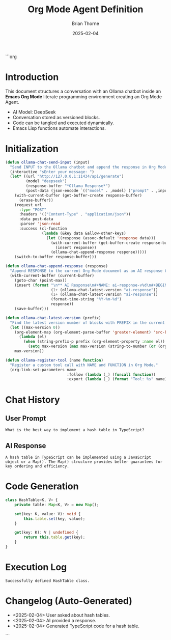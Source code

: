 ```org
#+TITLE: Org Mode Agent Definition
#+AUTHOR: Brian Thorne
#+DATE: 2025-02-04
#+PROPERTY: header-args :tangle ~/.emacs.d/init.el :comments both
#+PROPERTY: CHATBOT ollama :model deepseek-r1:7b
#+PROPERTY: USER brian-thorne :address 0x3e2a7BE25f876190069d426aB086D185f1ECb246
#+OPTIONS: toc:nil

* Introduction
This document structures a conversation with an Ollama chatbot inside an *Emacs Org Mode* literate programming environment creating an Org Mode Agent.

- AI Model: DeepSeek
- Conversation stored as versioned blocks.
- Code can be tangled and executed dynamically.
- Emacs Lisp functions automate interactions.

* Initialization

#+NAME: init-ollama-chat
#+BEGIN_SRC emacs-lisp :tangle ~/.emacs.d/init.el
(defun ollama-chat-send-input (input)
  "Send INPUT to the Ollama chatbot and append the response in Org Mode."
  (interactive "sEnter your message: ")
  (let* ((url "http://127.0.0.1:11434/api/generate")
         (model "deepseek")
         (response-buffer "*Ollama Response*")
         (post-data (json-encode `(("model" . ,model) ("prompt" . ,input)))))
    (with-current-buffer (get-buffer-create response-buffer)
      (erase-buffer))
    (request url
      :type "POST"
      :headers '(("Content-Type" . "application/json"))
      :data post-data
      :parser 'json-read
      :success (cl-function
                (lambda (&key data &allow-other-keys)
                  (let ((response (assoc-default 'response data)))
                    (with-current-buffer (get-buffer-create response-buffer)
                      (insert response))
                    (ollama-chat-append-response response)))))
    (switch-to-buffer response-buffer)))

(defun ollama-chat-append-response (response)
  "Append RESPONSE to the current Org Mode document as an AI response block."
  (with-current-buffer (current-buffer)
    (goto-char (point-max))
    (insert (format "\n** AI Response\n#+NAME: ai-response-v%d\n#+BEGIN_SRC text :version %d :created <%s>\n%s\n#+END_SRC\n"
                    (1+ (ollama-chat-latest-version "ai-response"))
                    (1+ (ollama-chat-latest-version "ai-response"))
                    (format-time-string "%Y-%m-%d")
                    response))
    (save-buffer)))

(defun ollama-chat-latest-version (prefix)
  "Find the latest version number of blocks with PREFIX in the current Org buffer."
  (let ((max-version 0))
    (org-element-map (org-element-parse-buffer 'greater-element) 'src-block
      (lambda (el)
        (when (string-prefix-p prefix (org-element-property :name el))
          (setq max-version (max max-version (string-to-number (or (org-element-property :version el) "0")))))))
    max-version))

(defun ollama-register-tool (name function)
  "Register a custom tool call with NAME and FUNCTION in Org Mode."
  (org-link-set-parameters name
                           :follow (lambda (_) (funcall function))
                           :export (lambda (_) (format "Tool: %s" name))))

#+END_SRC

* Chat History

** User Prompt
#+NAME: user-input-v1
#+BEGIN_SRC text :version 1 :created <2025-02-04>
What is the best way to implement a hash table in TypeScript?
#+END_SRC

** AI Response
#+NAME: ai-response-v1
#+BEGIN_SRC text :var input=user-input-v1 :version 1 :created <2025-02-04>
A hash table in TypeScript can be implemented using a JavaScript object or a Map(). The Map() structure provides better guarantees for key ordering and efficiency.
#+END_SRC

* Code Generation

#+NAME: generated-code-v1
#+BEGIN_SRC typescript :tangle hashtable.ts :var input=ai-response-v1 :version 1 :created <2025-02-04>
class HashTable<K, V> {
    private table: Map<K, V> = new Map();

    set(key: K, value: V): void {
        this.table.set(key, value);
    }

    get(key: K): V | undefined {
        return this.table.get(key);
    }
}
#+END_SRC

* Execution Log

#+RESULTS: generated-code-v1
: Successfully defined HashTable class.

* Changelog (Auto-Generated)
- <2025-02-04> User asked about hash tables.
- <2025-02-04> AI provided a response.
- <2025-02-04> Generated TypeScript code for a hash table.
```

